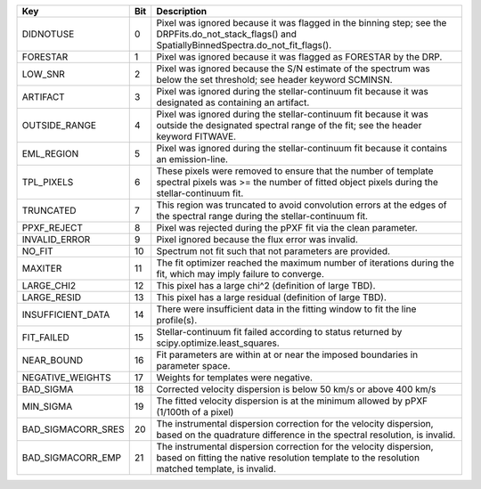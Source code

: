 ==================  ===  ===================================================================================================================================================================
Key                 Bit  Description                                                                                                                                                        
==================  ===  ===================================================================================================================================================================
DIDNOTUSE           0    Pixel was ignored because it was flagged in the binning step; see the DRPFits.do_not_stack_flags() and SpatiallyBinnedSpectra.do_not_fit_flags().                  
FORESTAR            1    Pixel was ignored because it was flagged as FORESTAR by the DRP.                                                                                                   
LOW_SNR             2    Pixel was ignored because the S/N estimate of the spectrum was below the set threshold; see header keyword SCMINSN.                                                
ARTIFACT            3    Pixel was ignored during the stellar-continuum fit because it was designated as containing an artifact.                                                            
OUTSIDE_RANGE       4    Pixel was ignored during the stellar-continuum fit because it was outside the designated spectral range of the fit; see the header keyword FITWAVE.                
EML_REGION          5    Pixel was ignored during the stellar-continuum fit because it contains an emission-line.                                                                           
TPL_PIXELS          6    These pixels were removed to ensure that the number of template spectral pixels was >= the number of fitted object pixels during the stellar-continuum fit.        
TRUNCATED           7    This region was truncated to avoid convolution errors at the edges of the spectral range during the stellar-continuum fit.                                         
PPXF_REJECT         8    Pixel was rejected during the pPXF fit via the clean parameter.                                                                                                    
INVALID_ERROR       9    Pixel ignored because the flux error was invalid.                                                                                                                  
NO_FIT              10   Spectrum not fit such that not parameters are provided.                                                                                                            
MAXITER             11   The fit optimizer reached the maximum number of iterations during the fit, which may imply failure to converge.                                                    
LARGE_CHI2          12   This pixel has a large chi^2 (definition of large TBD).                                                                                                            
LARGE_RESID         13   This pixel has a large residual (definition of large TBD).                                                                                                         
INSUFFICIENT_DATA   14   There were insufficient data in the fitting window to fit the line profile(s).                                                                                     
FIT_FAILED          15   Stellar-continuum fit failed according to status returned by scipy.optimize.least_squares.                                                                         
NEAR_BOUND          16   Fit parameters are within at or near the imposed boundaries in parameter space.                                                                                    
NEGATIVE_WEIGHTS    17   Weights for templates were negative.                                                                                                                               
BAD_SIGMA           18   Corrected velocity dispersion is below 50 km/s or above 400 km/s                                                                                                   
MIN_SIGMA           19   The fitted velocity dispersion is at the minimum allowed by pPXF (1/100th of a pixel)                                                                              
BAD_SIGMACORR_SRES  20   The instrumental dispersion correction for the velocity dispersion, based on the quadrature difference in the spectral resolution, is invalid.                     
BAD_SIGMACORR_EMP   21   The instrumental dispersion correction for the velocity dispersion, based on fitting the native resolution template to the resolution matched template, is invalid.
==================  ===  ===================================================================================================================================================================

